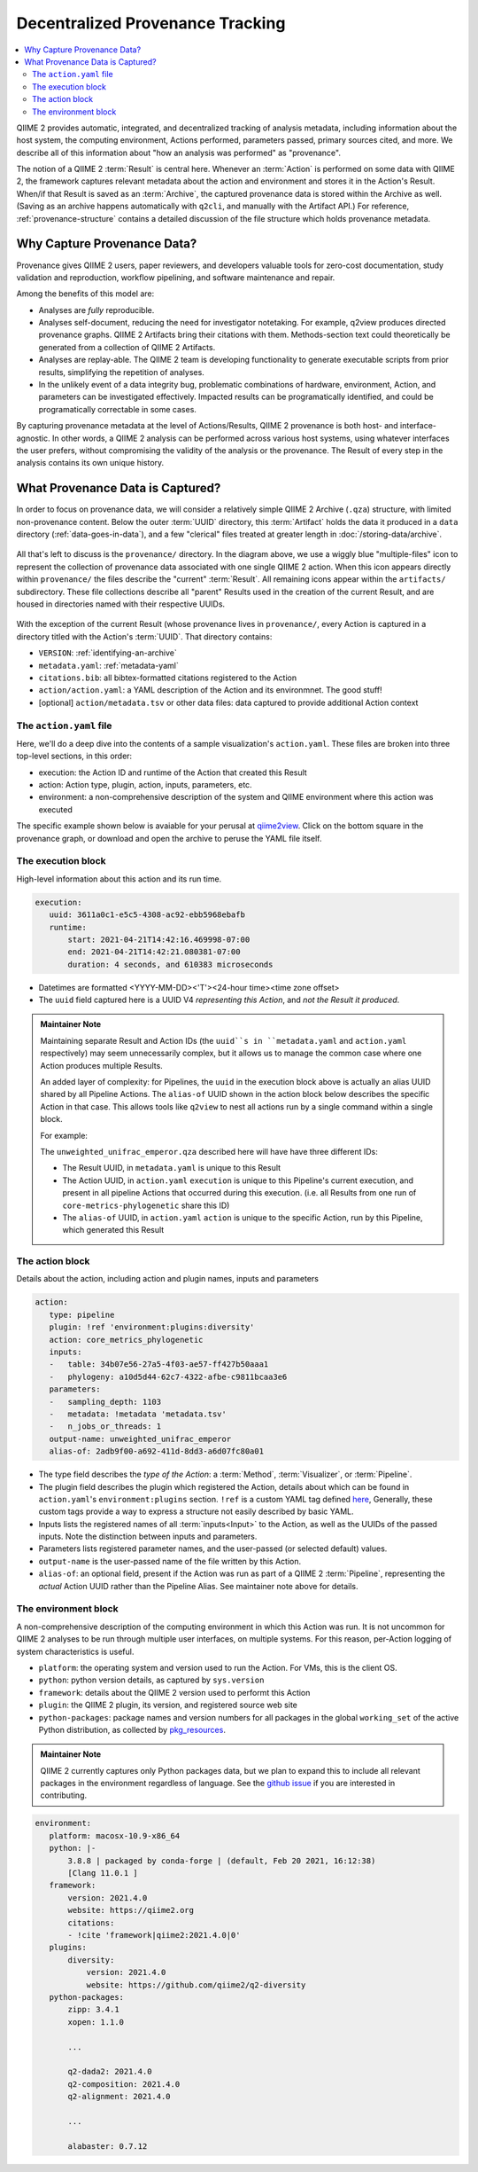 Decentralized Provenance Tracking
=================================
.. contents::
   :local:

QIIME 2 provides automatic, integrated, and decentralized tracking of analysis
metadata, including information about the host system, the computing
environment, Actions performed, parameters passed, primary sources cited, and
more. We describe all of this information about "how an analysis was
performed" as "provenance".

The notion of a QIIME 2 :term:`Result` is central here. Whenever an
:term:`Action` is performed on some data with QIIME 2, the framework
captures relevant metadata about the action and environment and stores it in
the Action's Result. When/if that Result is saved as an :term:`Archive`, the
captured provenance data is stored within the Archive as well. (Saving as an archive 
happens automatically with ``q2cli``, and manually with the Artifact API.) For
reference, :ref:`provenance-structure` contains a detailed discussion of the
file structure which holds provenance metadata.

Why Capture Provenance Data?
----------------------------

Provenance gives QIIME 2 users, paper reviewers, and developers valuable
tools for zero-cost documentation, study validation and reproduction,
workflow pipelining, and software maintenance and repair.

Among the benefits of this model are:

- Analyses are *fully* reproducible.
- Analyses self-document, reducing the need for investigator notetaking. For example, q2view produces directed provenance graphs. QIIME 2 Artifacts bring their citations with them. Methods-section text could theoretically be generated from a collection of QIIME 2 Artifacts.
- Analyses are replay-able. The QIIME 2 team is developing functionality to generate executable scripts from prior results, simplifying the repetition of analyses.
- In the unlikely event of a data integrity bug, problematic combinations of hardware, environment, Action, and parameters can be investigated effectively. Impacted results can be programatically identified, and could be programatically correctable in some cases.

By capturing provenance metadata at the level of Actions/Results, QIIME 2
provenance is both host- and interface-agnostic. In other words, a QIIME 2
analysis can be performed across various host systems, using whatever interfaces
the user prefers, without compromising the validity of the analysis or the
provenance. The Result of every step in the analysis contains its own
unique history.

What Provenance Data is Captured?
---------------------------------

In order to focus on provenance data, we will consider a relatively simple QIIME 2
Archive (``.qza``) structure, with limited non-provenance content. Below the
outer :term:`UUID` directory, this :term:`Artifact` holds the data it
produced in a ``data`` directory (:ref:`data-goes-in-data`), and a few "clerical"
files treated at greater length in :doc:`/storing-data/archive`.

.. figure:: ../img/provenance/whole_archive.svg
   :alt: Simplified representation of all files within one Archive, emphasizing how an Archive holds provenance for an arbitrary number of Actions

All that's left to discuss is the ``provenance/`` directory. In the diagram
above, we use a wiggly blue "multiple-files" icon to represent the collection of
provenance data associated with one single QIIME 2 action. When this icon appears
directly within ``provenance/`` the files describe the "current" :term:`Result`.
All remaining icons appear within the ``artifacts/`` subdirectory. These file
collections describe all "parent" Results used in the creation of the current Result,
and are housed in directories named with their respective UUIDs.

.. figure:: ../img/provenance/prov_files.svg
   :alt: A legend indicating how we abbreviate one action's provenance records with single "multiple-files" icon.

With the exception of the current Result (whose provenance lives in ``provenance/``,
every Action is captured in a directory titled with the Action's :term:`UUID`. 
That directory contains:

- ``VERSION``: :ref:`identifying-an-archive`
- ``metadata.yaml``: :ref:`metadata-yaml`
- ``citations.bib``: all bibtex-formatted citations registered to the Action
- ``action/action.yaml``: a YAML description of the Action and its environmnet. The good stuff!
- [optional] ``action/metadata.tsv`` or other data files: data captured to provide additional Action context

The ``action.yaml`` file
````````````````````````

Here, we'll do a deep dive into the contents of a sample visualization's ``action.yaml``.
These files are broken into three top-level sections, in this order:

- execution: the Action ID and runtime of the Action that created this Result
- action: Action type, plugin, action, inputs, parameters, etc.
- environment: a non-comprehensive description of the system and QIIME environment where this action was executed

The specific example shown below is avaiable for your perusal at 
`qiime2view <https://view.qiime2.org/provenance/?src=https%3A%2F%2Fdocs.qiime2.org%2F2021.4%2Fdata%2Ftutorials%2Fmoving-pictures%2Fcore-metrics-results%2Funweighted_unifrac_emperor.qzv>`_.
Click on the bottom square in the provenance graph, 
or download and open the archive to peruse the YAML file itself.

The execution block
```````````````````
High-level information about this action and its run time.

.. code-block:: YAML

   execution:
      uuid: 3611a0c1-e5c5-4308-ac92-ebb5968ebafb
      runtime:
          start: 2021-04-21T14:42:16.469998-07:00
          end: 2021-04-21T14:42:21.080381-07:00
          duration: 4 seconds, and 610383 microseconds

- Datetimes are formatted <YYYY-MM-DD><'T'><24-hour time><time zone offset>
- The ``uuid`` field captured here is a UUID V4 *representing this Action*, and *not the Result it produced*.

.. admonition:: Maintainer Note
   :class: maintainer-note

   Maintaining separate Result and Action IDs (the ``uuid``s in ``metadata.yaml`` and ``action.yaml`` respectively) may seem unnecessarily complex,
   but it allows us to manage the common case where one Action produces multiple Results.

   An added layer of complexity:
   for Pipelines, the ``uuid`` in the execution block above is actually an alias UUID shared by all Pipeline Actions.
   The ``alias-of`` UUID shown in the action block below describes the specific Action in that case.
   This allows tools like ``q2view`` to nest all actions run by a single command within a single block.

   For example:

   The ``unweighted_unifrac_emperor.qza`` described here will have have three different IDs:

   - The Result UUID, in ``metadata.yaml`` is unique to this Result
   - The Action UUID, in ``action.yaml`` ``execution`` is unique to this Pipeline's current execution, and present in all pipeline Actions that occurred during this execution. (i.e. all Results from one run of ``core-metrics-phylogenetic`` share this ID)
   - The ``alias-of`` UUID, in ``action.yaml`` ``action`` is unique to the specific Action, run by this Pipeline, which generated this Result

.. _`action-block`:

The action block
````````````````
Details about the action, including action and plugin names, inputs and parameters

.. code-block:: YAML

   action:
      type: pipeline
      plugin: !ref 'environment:plugins:diversity'
      action: core_metrics_phylogenetic
      inputs:
      -   table: 34b07e56-27a5-4f03-ae57-ff427b50aaa1
      -   phylogeny: a10d5d44-62c7-4322-afbe-c9811bcaa3e6
      parameters:
      -   sampling_depth: 1103
      -   metadata: !metadata 'metadata.tsv'
      -   n_jobs_or_threads: 1
      output-name: unweighted_unifrac_emperor
      alias-of: 2adb9f00-a692-411d-8dd3-a6d07fc80a01

- The type field describes the *type of the Action*: a :term:`Method`, :term:`Visualizer`, or :term:`Pipeline`.
- The plugin field describes the plugin which registered the Action, details about which can be found in ``action.yaml``'s ``environment:plugins`` section. ``!ref`` is a custom YAML tag defined `here <https://github.com/qiime2/qiime2/blob/6d8932eda130d4a9356f977fece2e252c135d0b9/qiime2/core/archive/provenance.py#L84>`_, Generally, these custom tags provide a way to express a structure not easily described by basic YAML.
- Inputs lists the registered names of all :term:`inputs<Input>` to the Action, as well as the UUIDs of the passed inputs. Note the distinction between inputs and parameters.
- Parameters lists registered parameter names, and the user-passed (or selected default) values.
- ``output-name`` is the user-passed name of the file written by this Action.
- ``alias-of``: an optional field, present if the Action was run as part of a QIIME 2 :term:`Pipeline`, representing the *actual* Action UUID rather than the Pipeline Alias. See maintainer note above for details.


The environment block
`````````````````````
A non-comprehensive description of the computing environment in which this Action was run.
It is not uncommon for QIIME 2 analyses to be run through multiple user interfaces, on multiple systems.
For this reason, per-Action logging of system characteristics is useful.

- ``platform``: the operating system and version used to run the Action. For VMs, this is the client OS.
- ``python``: python version details, as captured by ``sys.version``
- ``framework``: details about the QIIME 2 version used to performt this Action
- ``plugin``: the QIIME 2 plugin, its version, and registered source web site
- ``python-packages``: package names and version numbers for all packages in the global ``working_set`` of the active Python distribution, as collected by `pkg_resources <https://setuptools.readthedocs.io/en/latest/pkg_resources.html#workingset-objects>`_.

.. admonition:: Maintainer Note
   :class: maintainer-note

   QIIME 2 currently captures only Python packages data, but we plan to expand this
   to include all relevant packages in the environment regardless of language.
   See the `github issue <http://github.com/qiime2/qiime2/issues/587>`_ if you are interested in contributing.

.. code-block:: YAML

   environment:
      platform: macosx-10.9-x86_64
      python: |-
          3.8.8 | packaged by conda-forge | (default, Feb 20 2021, 16:12:38)
          [Clang 11.0.1 ]
      framework:
          version: 2021.4.0
          website: https://qiime2.org
          citations:
          - !cite 'framework|qiime2:2021.4.0|0'
      plugins:
          diversity:
              version: 2021.4.0
              website: https://github.com/qiime2/q2-diversity
      python-packages:
          zipp: 3.4.1
          xopen: 1.1.0

          ...

          q2-dada2: 2021.4.0
          q2-composition: 2021.4.0
          q2-alignment: 2021.4.0

          ...

          alabaster: 0.7.12